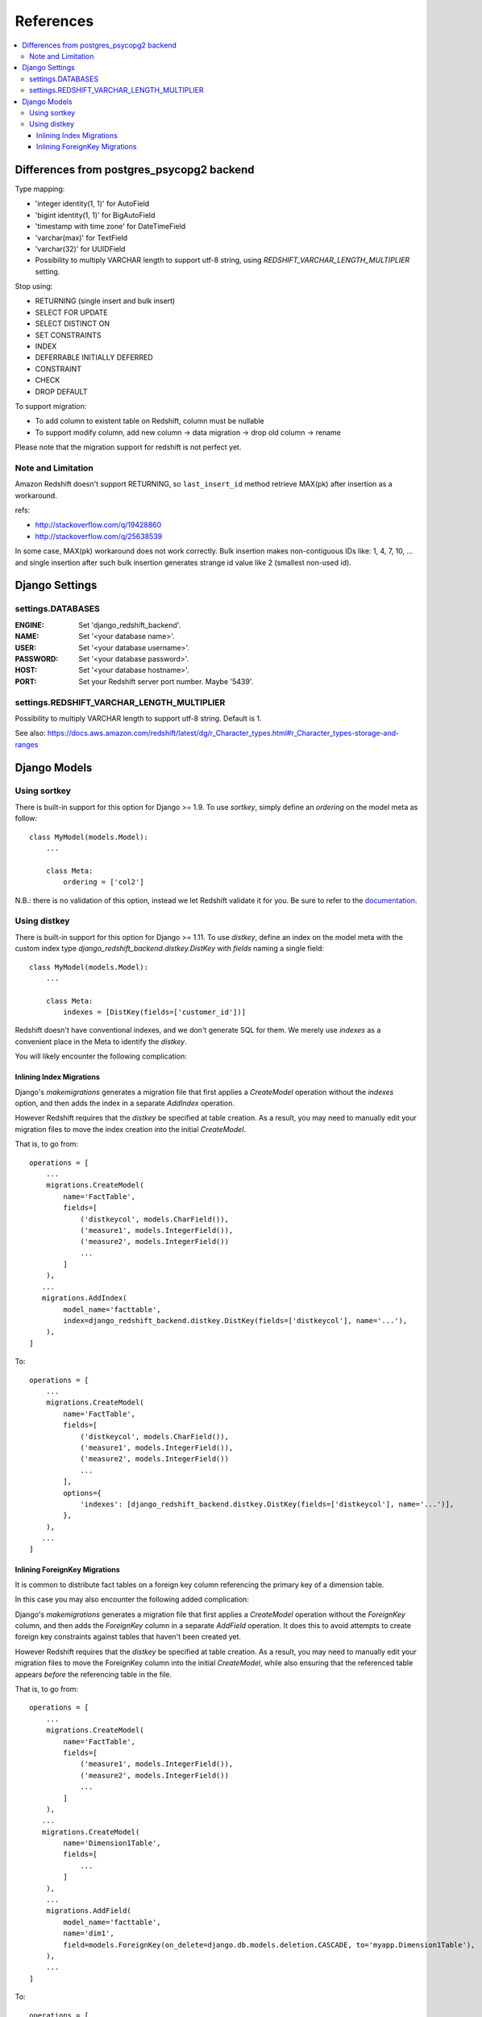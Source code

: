 ==========
References
==========

.. contents::
   :local:

Differences from postgres_psycopg2 backend
==========================================

Type mapping:

* 'integer identity(1, 1)' for AutoField
* 'bigint identity(1, 1)' for BigAutoField
* 'timestamp with time zone' for DateTimeField
* 'varchar(max)' for TextField
* 'varchar(32)' for UUIDField
* Possibility to multiply VARCHAR length to support utf-8 string, using
  `REDSHIFT_VARCHAR_LENGTH_MULTIPLIER` setting.

Stop using:

* RETURNING (single insert and bulk insert)
* SELECT FOR UPDATE
* SELECT DISTINCT ON
* SET CONSTRAINTS
* INDEX
* DEFERRABLE INITIALLY DEFERRED
* CONSTRAINT
* CHECK
* DROP DEFAULT

To support migration:

* To add column to existent table on Redshift, column must be nullable
* To support modify column, add new column -> data migration -> drop old column -> rename

Please note that the migration support for redshift is not perfect yet.


Note and Limitation
--------------------

Amazon Redshift doesn't support RETURNING, so ``last_insert_id`` method retrieve MAX(pk) after insertion as a workaround.

refs:

* http://stackoverflow.com/q/19428860
* http://stackoverflow.com/q/25638539

In some case, MAX(pk) workaround does not work correctly.
Bulk insertion makes non-contiguous IDs like: 1, 4, 7, 10, ...
and single insertion after such bulk insertion generates strange id value like 2 (smallest non-used id).


Django Settings
===============

settings.DATABASES
--------------------

:ENGINE:
   Set 'django_redshift_backend'.

:NAME:
   Set '<your database name>'.

:USER:
   Set '<your database username>'.

:PASSWORD:
   Set '<your database password>'.

:HOST:
   Set '<your database hostname>'.

:PORT:
   Set your Redshift server port number. Maybe '5439'.


settings.REDSHIFT_VARCHAR_LENGTH_MULTIPLIER
-------------------------------------------

Possibility to multiply VARCHAR length to support utf-8 string. Default is 1.

See also: https://docs.aws.amazon.com/redshift/latest/dg/r_Character_types.html#r_Character_types-storage-and-ranges


Django Models
=============

Using sortkey
-------------

There is built-in support for this option for Django >= 1.9. To use `sortkey`, simply define an `ordering` on the model meta as follow::

  class MyModel(models.Model):
      ...

      class Meta:
          ordering = ['col2']

N.B.: there is no validation of this option, instead we let Redshift validate it for you. Be sure to refer to the `documentation <http://docs.aws.amazon.com/redshift/latest/dg/r_CREATE_TABLE_examples.html>`_.

Using distkey
-------------

There is built-in support for this option for Django >= 1.11. To use `distkey`, define an index on the model
meta with the custom index type `django_redshift_backend.distkey.DistKey` with `fields` naming a single field::

  class MyModel(models.Model):
      ...

      class Meta:
          indexes = [DistKey(fields=['customer_id'])]

Redshift doesn't have conventional indexes, and we don't generate SQL for them. We merely use
`indexes` as a convenient place in the Meta to identify the `distkey`.

You will likely encounter the following complication:

Inlining Index Migrations
~~~~~~~~~~~~~~~~~~~~~~~~~
Django's `makemigrations` generates a migration file that first applies a `CreateModel` operation without the
`indexes` option, and then adds the index in a separate `AddIndex` operation.

However Redshift requires that the `distkey` be specified at table creation. As a result, you may need to
manually edit your migration files to move the index creation into the initial `CreateModel`.

That is, to go from::

    operations = [
        ...
        migrations.CreateModel(
            name='FactTable',
            fields=[
                ('distkeycol', models.CharField()),
                ('measure1', models.IntegerField()),
                ('measure2', models.IntegerField())
                ...
            ]
        ),
       ...
       migrations.AddIndex(
            model_name='facttable',
            index=django_redshift_backend.distkey.DistKey(fields=['distkeycol'], name='...'),
        ),
    ]

To::

    operations = [
        ...
        migrations.CreateModel(
            name='FactTable',
            fields=[
                ('distkeycol', models.CharField()),
                ('measure1', models.IntegerField()),
                ('measure2', models.IntegerField())
                ...
            ],
            options={
                'indexes': [django_redshift_backend.distkey.DistKey(fields=['distkeycol'], name='...')],
            },
        ),
       ...
    ]


Inlining ForeignKey Migrations
~~~~~~~~~~~~~~~~~~~~~~~~~~~~~~
It is common to distribute fact tables on a foreign key column referencing the primary key of a dimension table.

In this case you may also encounter the following added complication:

Django's `makemigrations` generates a migration file that first applies a `CreateModel` operation without the
`ForeignKey` column, and then adds the `ForeignKey` column in a separate `AddField` operation.  It does this to
avoid attempts to create foreign key constraints against tables that haven't been created yet.

However Redshift requires that the `distkey` be specified at table creation. As a result, you may need to
manually edit your migration files to move the ForeignKey column into the initial `CreateModel`, while also
ensuring that the referenced table appears *before* the referencing table in the file.

That is, to go from::

    operations = [
        ...
        migrations.CreateModel(
            name='FactTable',
            fields=[
                ('measure1', models.IntegerField()),
                ('measure2', models.IntegerField())
                ...
            ]
        ),
       ...
       migrations.CreateModel(
            name='Dimension1Table',
            fields=[
                ...
            ]
        ),
        ...
        migrations.AddField(
            model_name='facttable',
            name='dim1',
            field=models.ForeignKey(on_delete=django.db.models.deletion.CASCADE, to='myapp.Dimension1Table'),
        ),
        ...
    ]

To::

    operations = [
       migrations.CreateModel(
            name='Dimension1Table',
            fields=[
                ...
            ]
        ),
        ...
        migrations.CreateModel(
            name='FactTable',
            fields=[
                ('measure1', models.IntegerField()),
                ('measure2', models.IntegerField()),
                ('dim1', models.ForeignKey(on_delete=django.db.models.deletion.CASCADE, to='myapp.Dimension1Table'))
                ...
            ]
        ),
        ...
    ]

